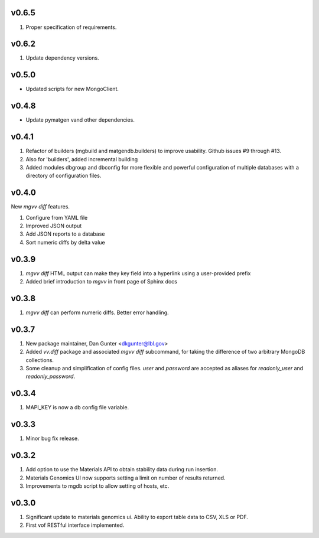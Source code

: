 v0.6.5
------
1. Proper specification of requirements.

v0.6.2
------
1. Update dependency versions.

v0.5.0
------
* Updated scripts for new MongoClient.

v0.4.8
------
* Update pymatgen vand other dependencies.

v0.4.1
------

#. Refactor of builders (mgbuild and matgendb.builders) to
   improve usability. Github issues #9 through #13.
#. Also for 'builders', added incremental building
#. Added modules dbgroup and dbconfig for more flexible and powerful
   configuration of multiple databases with a directory of configuration files.

v0.4.0
------
New `mgvv diff` features.

#. Configure from YAML file
#. Improved JSON output
#. Add JSON reports to a database
#. Sort numeric diffs by delta value

v0.3.9
------
#. `mgvv diff` HTML output can make they key field into a hyperlink using a user-provided prefix
#. Added brief introduction to `mgvv` in front page of Sphinx docs

v0.3.8
------
#. `mgvv diff` can perform numeric diffs. Better error handling.

v0.3.7
------
#. New package maintainer, Dan Gunter <dkgunter@lbl.gov>
#. Added `vv.diff` package and associated `mgvv diff` subcommand, for taking the difference of two arbitrary MongoDB collections.
#. Some cleanup and simplification of config files. `user` and `password` are accepted as aliases for `readonly_user` and `readonly_password`.


v0.3.4
------
1. MAPI_KEY is now a db config file variable.

v0.3.3
------
1. Minor bug fix release.

v0.3.2
------
1. Add option to use the Materials API to obtain stability data during run
   insertion.
2. Materials Genomics UI now supports setting a limit on number of results
   returned.
3. Improvements to mgdb script to allow setting of hosts, etc.

v0.3.0
------
1. Significant update to materials genomics ui. Ability to export table data
   to CSV, XLS or PDF.
2. First vof RESTful interface implemented.
